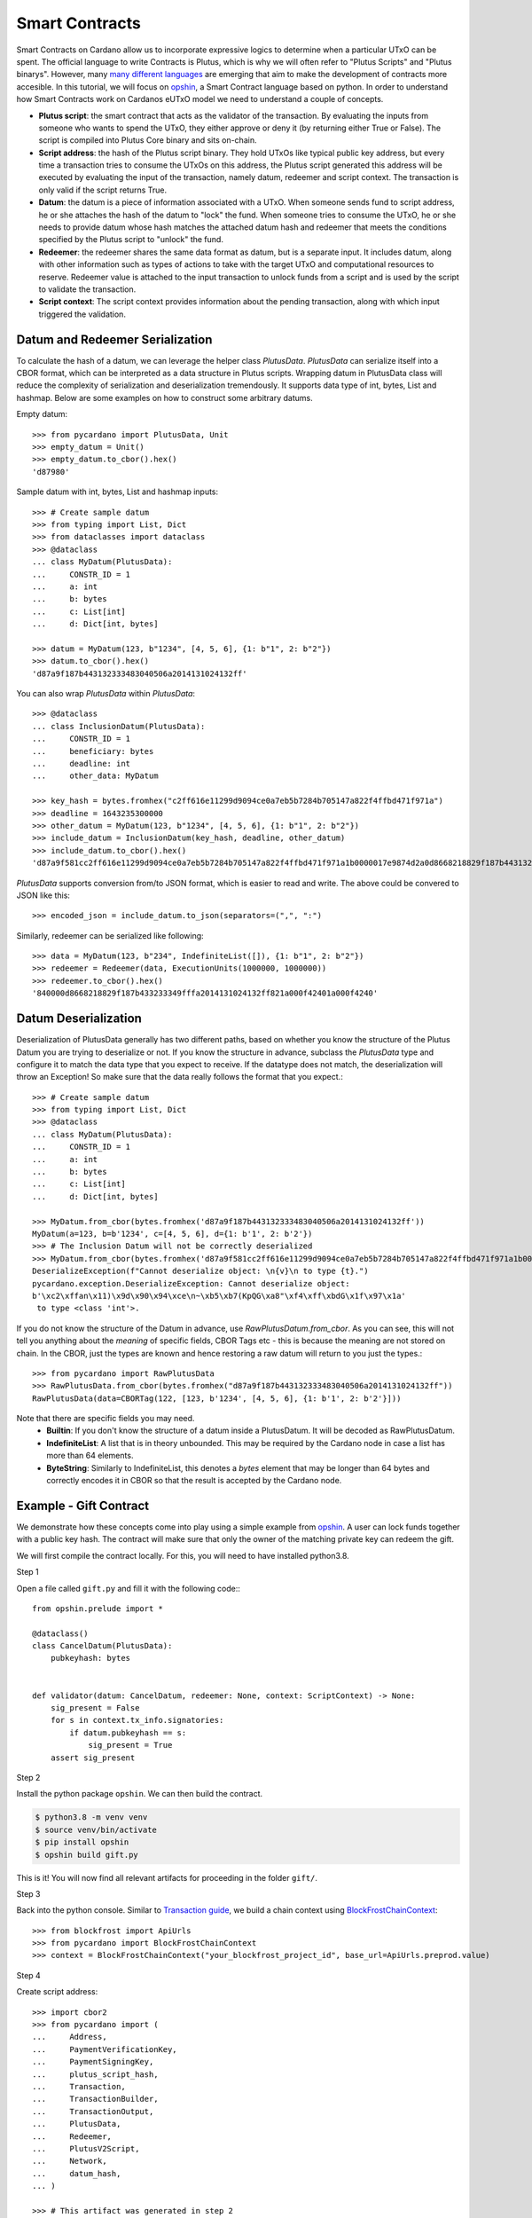 ===============
Smart Contracts
===============

Smart Contracts on Cardano allow us to incorporate expressive logics to determine when a particular UTxO can be spent.
The official language to write Contracts is Plutus, which is why we will often refer to "Plutus Scripts" and "Plutus binarys".
However, many `many different languages <https://aiken-lang.org/ecosystem-overview#the-alternatives>`_ are emerging
that aim to make the development of contracts more accesible.
In this tutorial, we will focus on  `opshin <https://github.com/OpShin/opshin>`_,
a Smart Contract language based on python.
In order to understand how Smart Contracts work on Cardanos eUTxO model we need to understand a couple of concepts.

* **Plutus script**: the smart contract that acts as the validator of the transaction. By evaluating the inputs from someone who wants to spend the UTxO, they either approve or deny it (by returning either True or False). The script is compiled into Plutus Core binary and sits on-chain.
* **Script address**: the hash of the Plutus script binary. They hold UTxOs like typical public key address, but every time a transaction tries to consume the UTxOs on this address, the Plutus script generated this address will be executed by evaluating the input of the transaction, namely datum, redeemer and script context. The transaction is only valid if the script returns True.
* **Datum**: the datum is a piece of information associated with a UTxO. When someone sends fund to script address, he or she attaches the hash of the datum to "lock" the fund. When someone tries to consume the UTxO, he or she needs to provide datum whose hash matches the attached datum hash and redeemer that meets the conditions specified by the Plutus script to "unlock" the fund.
* **Redeemer**: the redeemer shares the same data format as datum, but is a separate input. It includes datum, along with other information such as types of actions to take with the target UTxO and computational resources to reserve. Redeemer value is attached to the input transaction to unlock funds from a script and is used by the script to validate the transaction.
* **Script context**: The script context provides information about the pending transaction, along with which input triggered the validation.

--------------------------------
Datum and Redeemer Serialization
--------------------------------
To calculate the hash of a datum, we can leverage the helper class `PlutusData`. `PlutusData` can serialize itself into a CBOR format, which can be interpreted as a data structure in Plutus scripts. Wrapping datum in PlutusData class will reduce the complexity of serialization and deserialization tremendously. It supports data type of int, bytes, List and hashmap. Below are some examples on how to construct some arbitrary datums.

Empty datum::

    >>> from pycardano import PlutusData, Unit
    >>> empty_datum = Unit()
    >>> empty_datum.to_cbor().hex()
    'd87980'

Sample datum with int, bytes, List and hashmap inputs::

    >>> # Create sample datum
    >>> from typing import List, Dict
    >>> from dataclasses import dataclass
    >>> @dataclass
    ... class MyDatum(PlutusData):
    ...     CONSTR_ID = 1
    ...     a: int
    ...     b: bytes
    ...     c: List[int]
    ...     d: Dict[int, bytes]

    >>> datum = MyDatum(123, b"1234", [4, 5, 6], {1: b"1", 2: b"2"})
    >>> datum.to_cbor().hex()
    'd87a9f187b443132333483040506a2014131024132ff'

You can also wrap `PlutusData` within `PlutusData`::

    >>> @dataclass
    ... class InclusionDatum(PlutusData):
    ...     CONSTR_ID = 1
    ...     beneficiary: bytes
    ...     deadline: int
    ...     other_data: MyDatum

    >>> key_hash = bytes.fromhex("c2ff616e11299d9094ce0a7eb5b7284b705147a822f4ffbd471f971a")
    >>> deadline = 1643235300000
    >>> other_datum = MyDatum(123, b"1234", [4, 5, 6], {1: b"1", 2: b"2"})
    >>> include_datum = InclusionDatum(key_hash, deadline, other_datum)
    >>> include_datum.to_cbor().hex()
    'd87a9f581cc2ff616e11299d9094ce0a7eb5b7284b705147a822f4ffbd471f971a1b0000017e9874d2a0d8668218829f187b44313233349f040506ffa2014131024132ffff'

`PlutusData` supports conversion from/to JSON format, which
is easier to read and write. The above could be convered to JSON like this::

    >>> encoded_json = include_datum.to_json(separators=(",", ":")

Similarly, redeemer can be serialized like following::

    >>> data = MyDatum(123, b"234", IndefiniteList([]), {1: b"1", 2: b"2"})
    >>> redeemer = Redeemer(data, ExecutionUnits(1000000, 1000000))
    >>> redeemer.to_cbor().hex()
    '840000d8668218829f187b433233349fffa2014131024132ff821a000f42401a000f4240'

--------------------------------
Datum Deserialization
--------------------------------

Deserialization of PlutusData generally has two different paths, based on whether you know the structure of the Plutus Datum you are trying to deserialize or not.
If you know the structure in advance, subclass the `PlutusData` type and configure it to match the data type that you expect to receive. If the datatype does not match, the deserialization will throw an Exception! So make sure that the data really follows the format that you expect.::

    >>> # Create sample datum
    >>> from typing import List, Dict
    >>> @dataclass
    ... class MyDatum(PlutusData):
    ...     CONSTR_ID = 1
    ...     a: int
    ...     b: bytes
    ...     c: List[int]
    ...     d: Dict[int, bytes]

    >>> MyDatum.from_cbor(bytes.fromhex('d87a9f187b443132333483040506a2014131024132ff'))
    MyDatum(a=123, b=b'1234', c=[4, 5, 6], d={1: b'1', 2: b'2'})
    >>> # The Inclusion Datum will not be correctly deserialized
    >>> MyDatum.from_cbor(bytes.fromhex('d87a9f581cc2ff616e11299d9094ce0a7eb5b7284b705147a822f4ffbd471f971a1b0000017e9874d2a0d8668218829f187b44313233349f040506ffa2014131024132ffff'))
    DeserializeException(f"Cannot deserialize object: \n{v}\n to type {t}.")
    pycardano.exception.DeserializeException: Cannot deserialize object:
    b'\xc2\xffan\x11)\x9d\x90\x94\xce\n~\xb5\xb7(KpQG\xa8"\xf4\xff\xbdG\x1f\x97\x1a'
     to type <class 'int'>.

If you do not know the structure of the Datum in advance, use `RawPlutusDatum.from_cbor`.
As you can see, this will not tell you anything about the `meaning` of specific fields, CBOR Tags etc - this is because the meaning are not stored on chain. In the CBOR, just the types are known and hence restoring a raw datum will return to you just the types.::

    >>> from pycardano import RawPlutusData
    >>> RawPlutusData.from_cbor(bytes.fromhex("d87a9f187b443132333483040506a2014131024132ff"))
    RawPlutusData(data=CBORTag(122, [123, b'1234', [4, 5, 6], {1: b'1', 2: b'2'}]))

Note that there are specific fields you may need.
 * **Builtin**: If you don't know the structure of a datum inside a PlutusDatum. It will be decoded as RawPlutusDatum.
 * **IndefiniteList**: A list that is in theory unbounded. This may be required by the Cardano node in case a list has more than 64 elements.
 * **ByteString**: Similarly to IndefiniteList, this denotes a `bytes` element that may be longer than 64 bytes and correctly encodes it in CBOR so that the result is accepted by the Cardano node.


-----------------------
Example - Gift Contract
-----------------------

We demonstrate how these concepts come into play using a simple example from `opshin <https://github.com/ImperatorLang/opshin>`_.
A user can lock funds together with a public key hash.
The contract will make sure that only the owner of the matching private key can redeem the gift.

We will first compile the contract locally. For this, you will need to have installed python3.8.

Step 1

Open a file called ``gift.py`` and fill it with the following code:::

    from opshin.prelude import *

    @dataclass()
    class CancelDatum(PlutusData):
        pubkeyhash: bytes


    def validator(datum: CancelDatum, redeemer: None, context: ScriptContext) -> None:
        sig_present = False
        for s in context.tx_info.signatories:
            if datum.pubkeyhash == s:
                sig_present = True
        assert sig_present


Step 2

Install the python package ``opshin``. We can then build the contract.

.. code:: bash

    $ python3.8 -m venv venv
    $ source venv/bin/activate
    $ pip install opshin
    $ opshin build gift.py

This is it! You will now find all relevant artifacts for proceeding in the folder ``gift/``.

Step 3

Back into the python console.
Similar to `Transaction guide <../guides/transaction.html>`_, we build a chain context using `BlockFrostChainContext <../api/pycardano.backend.base.html#pycardano.backend.blockfrost.BlockFrostChainContext>`_::

    >>> from blockfrost import ApiUrls
    >>> from pycardano import BlockFrostChainContext
    >>> context = BlockFrostChainContext("your_blockfrost_project_id", base_url=ApiUrls.preprod.value)

Step 4

Create script address::

    >>> import cbor2
    >>> from pycardano import (
    ...     Address,
    ...     PaymentVerificationKey,
    ...     PaymentSigningKey,
    ...     plutus_script_hash,
    ...     Transaction,
    ...     TransactionBuilder,
    ...     TransactionOutput,
    ...     PlutusData,
    ...     Redeemer,
    ...     PlutusV2Script,
    ...     Network,
    ...     datum_hash,
    ... )

    >>> # This artifact was generated in step 2
    >>> with open("gift/script.cbor", "r") as f:
    >>>     script_hex = f.read()
    >>> gift_script = PlutusV2Script(bytes.fromhex(script_hex))

    >>> script_hash = plutus_script_hash(gift_script)
    >>> network = Network.TESTNET
    >>> script_address = Address(script_hash, network=network)

Step 5

Giver/Locker sends funds to script address.
We will attach the public key hash of a receiver address as datum to the utxo.
Note that we will just use the datatype defined in the contract, as it also uses ``PlutusData``.

::

    >>> payment_vkey = PaymentVerificationKey.load("path/to/payment.vkey")
    >>> payment_skey = PaymentSigningKey.load("path/to/payment.skey")
    >>> giver_address = Address(payment_vkey.hash(), network=network)

    >>> payment_vkey_2 = PaymentVerificationKey.load("path/to/payment2.vkey")
    >>> payment_skey_2 = PaymentSigningKey.load("path/to/payment2.skey")
    >>> taker_address = Address(payment_vkey_2.hash(), network=network)

    >>> builder = TransactionBuilder(context)
    >>> builder.add_input_address(giver_address)

    >>> from gift import CancelDatum
    >>> datum = CancelDatum(payment_vkey_2.hash().to_primitive())
    >>> builder.add_output(
    >>>     TransactionOutput(script_address, 50000000, datum_hash=datum_hash(datum))
    >>> )

Build, sign and submit the transaction:

   >>> signed_tx = builder.build_and_sign([payment_skey], giver_address)
   >>> context.submit_tx(signed_tx.to_cbor_hex())

Step 6

Taker/Unlocker sends transaction to consume funds. Here we specify the redeemer tag as spend and pass in no special redeemer, as it is being ignored by the contract.::

    >>> redeemer = Redeemer(PlutusData())  # The plutus equivalent of None

    >>> utxo_to_spend = context.utxos(str(script_address))[0]

    >>> builder = TransactionBuilder(context)

Add info on the UTxO to spend, Plutus script, actual datum and the redeemer. Specify funds amount to take::

    >>> builder.add_script_input(utxo_to_spend, gift_script, datum, redeemer)
    >>> take_output = TransactionOutput(taker_address, 25123456)
    >>> builder.add_output(take_output)

Taker/Unlocker provides collateral. Collateral has been introduced in Alonzo transactions to cover the cost of the validating node executing a failing script. In this scenario, the provided UTXO is consumed instead of the fees. A UTXO provided for collateral must only have ada, no other native assets::

    >>> non_nft_utxo = None
    >>> for utxo in context.utxos(str(taker_address)):
    >>>     # multi_asset should be empty for collateral utxo
    >>>     if not utxo.output.amount.multi_asset:
    >>>         non_nft_utxo = utxo
    >>>         break

    >>> builder.collaterals.append(non_nft_utxo)

    >>> signed_tx = builder.build_and_sign([payment_skey_2], taker_address)


Uh oh! That failed. We forgot to add the taker as a `required` signer, so that the contract knows
that they will sign the transaction::

    >>> builder.required_signers = [payment_vkey_2.hash()]

Now lets try to resubmit this::

    >>> signed_tx = builder.build_and_sign([payment_skey_2], taker_address)

    >>> context.submit_tx(signed_tx.to_cbor_hex())

The funds locked in script address is successfully retrieved to the taker address.

-------------
Vasil Upgrade
-------------
As part of the Basho phase of Cardano roadmap, the Vasil upgrade brings new capabilities on Plutus, namely reference inputs, inline datums, reference scripts, collateral output and Plutus V2 primitives.

- **Reference inputs** (`CIP-31 <https://cips.cardano.org/cips/cip31/>`_): This upgrade enables data sharing on-chain. Previously, datums were carried in transaction outputs; they stored and provided access to information on the blockchain. However, to access information in this datum, one had to spend the output that the datum was attached to. This required the re-creation of a spent output. The addition of reference inputs now allows developers to look at the datum without extra steps. This facilitates access to information stored on the blockchain without the need for spending and re-creating UTXOs. This can be useful for oracles and other use cases where state need to be inspected.

- **Inline datums** (`CIP-32 <https://cips.cardano.org/cips/cip32/>`_): Transaction datums were previously attached to outputs as hashes. With the implementation of inline datums, developers can now create scripts and attach datums directly to outputs instead of using their hashes. This simplifies how datums are used – a user can see the actual datum rather than supply it to match the given hash.

- **Reference scripts** (`CIP-33 <https://cips.cardano.org/cips/cip33/>`_): In Alonzo, when spending an output locked within a Plutus script, one had to include the script in the spending transaction. This increased the size of the script and caused certain delays in its processing. The reference scripts upgrade allows developers to reference a script without including it in each transaction. This significantly reduces transaction size, improves throughput, and reduces script execution costs (since the script only needs to be paid for once).

- **Explicit collateral output** (`CIP-40 <https://cips.cardano.org/cips/cip40/>`_): Transactions that call Plutus smart contracts are required to put up collateral to cover the potential cost of smart contract execution failure. If contract execution fails during phase 2 validation, all the funds stored in the chose UTXO for the collateral will be lost. After Vasil, user can specify a change address for the script collateral. If the script fails phase-2 validation, only the collateral amount will be taken, and the remaining funds will be sent to the change address.

- **Plutus V2 scripts**: The Vasil upgrade includes a new cost model that's lower than before, and developers will be able to see redeemers for all inputs rather than just the one being passed to the currently executing script.

Using the same FortyTwo example, now in Vasil, we show how reference scripts can be used. Reference script exists at a particular transaction output, and it can be used to witness UTxO at the corresponding script address::

    >>> builder = TransactionBuilder(context)
    >>> builder.add_input_address(giver_address)
    >>> datum = 42
    >>> # Include scripts in the script address
    >>> builder.add_output(
    >>>     TransactionOutput(script_address, 50000000, script=gift_script)
    >>> )

With reference script, actual script doesn't need to be included in the transaction anymore in order to spend UTxO sitting at script address::

    >>> utxo_to_spend = None
    >>> # Spend the utxo that has datum/datum hash but no script
    >>> for utxo in chain_context.utxos(str(script_address)):
    >>>     if not utxo.output.script and (
    >>>        utxo.output.datum_hash == datum_hash(datum)
    >>>         or utxo.output.datum == datum
    >>>     ):
    >>>         utxo_to_spend = utxo
    >>>         break

    >>> builder = TransactionBuilder(context)
    >>> builder.add_script_input(utxo_to_spend, datum=datum, redeemer=redeemer)
    >>> take_output = TransactionOutput(taker_address, 25123456)
    >>> builder.add_output(take_output)
    >>> signed_tx = builder.build_and_sign([payment_skey], taker_address)

Again, with the same example, we show that you can send funds to script address with inline datums directly::

    >>> builder = TransactionBuilder(context)
    >>> builder.add_input_address(giver_address)
    >>> datum = 42
    >>> builder.add_output(
    >>>     TransactionOutput(script_address, 50000000, datum=datum, script=gift_script)
    >>> )

With inline datum, we no longer have to include a datum within our transaction for our plutus spending scripts. Instead we can specify the transaction output where our datum exists to be used in conjunction with our Plutus spending script. This reduces the overall size of our transaction::

    >>> utxo_to_spend = None
    >>> # Speed the utxo that has both inline script and inline datum
    >>> for utxo in chain_context.utxos(str(script_address)):
    >>>     if utxo.output.datum and utxo.output.script:
    >>>         utxo_to_spend = utxo
    >>>         break

    >>> builder = TransactionBuilder(context)
    >>> builder.add_script_input(utxo_to_spend, redeemer=redeemer)
    >>> take_output = TransactionOutput(taker_address, 25123456)
    >>> builder.add_output(take_output)
    >>> signed_tx = builder.build_and_sign([payment_skey], taker_address)


